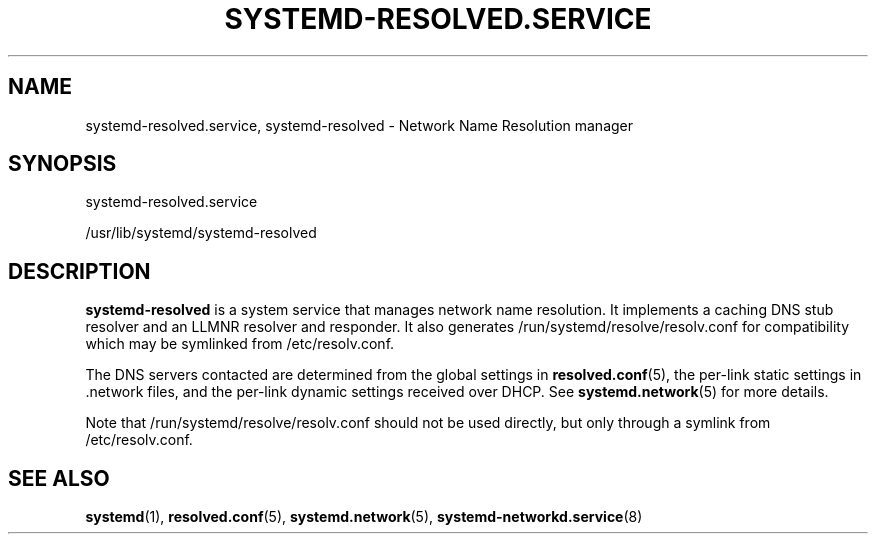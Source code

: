 '\" t
.TH "SYSTEMD\-RESOLVED\&.SERVICE" "8" "" "systemd 218" "systemd-resolved.service"
.\" -----------------------------------------------------------------
.\" * Define some portability stuff
.\" -----------------------------------------------------------------
.\" ~~~~~~~~~~~~~~~~~~~~~~~~~~~~~~~~~~~~~~~~~~~~~~~~~~~~~~~~~~~~~~~~~
.\" http://bugs.debian.org/507673
.\" http://lists.gnu.org/archive/html/groff/2009-02/msg00013.html
.\" ~~~~~~~~~~~~~~~~~~~~~~~~~~~~~~~~~~~~~~~~~~~~~~~~~~~~~~~~~~~~~~~~~
.ie \n(.g .ds Aq \(aq
.el       .ds Aq '
.\" -----------------------------------------------------------------
.\" * set default formatting
.\" -----------------------------------------------------------------
.\" disable hyphenation
.nh
.\" disable justification (adjust text to left margin only)
.ad l
.\" -----------------------------------------------------------------
.\" * MAIN CONTENT STARTS HERE *
.\" -----------------------------------------------------------------
.SH "NAME"
systemd-resolved.service, systemd-resolved \- Network Name Resolution manager
.SH "SYNOPSIS"
.PP
systemd\-resolved\&.service
.PP
/usr/lib/systemd/systemd\-resolved
.SH "DESCRIPTION"
.PP
\fBsystemd\-resolved\fR
is a system service that manages network name resolution\&. It implements a caching DNS stub resolver and an LLMNR resolver and responder\&. It also generates
/run/systemd/resolve/resolv\&.conf
for compatibility which may be symlinked from
/etc/resolv\&.conf\&.
.PP
The DNS servers contacted are determined from the global settings in
\fBresolved.conf\fR(5), the per\-link static settings in
\&.network
files, and the per\-link dynamic settings received over DHCP\&. See
\fBsystemd.network\fR(5)
for more details\&.
.PP
Note that
/run/systemd/resolve/resolv\&.conf
should not be used directly, but only through a symlink from
/etc/resolv\&.conf\&.
.SH "SEE ALSO"
.PP
\fBsystemd\fR(1),
\fBresolved.conf\fR(5),
\fBsystemd.network\fR(5),
\fBsystemd-networkd.service\fR(8)
